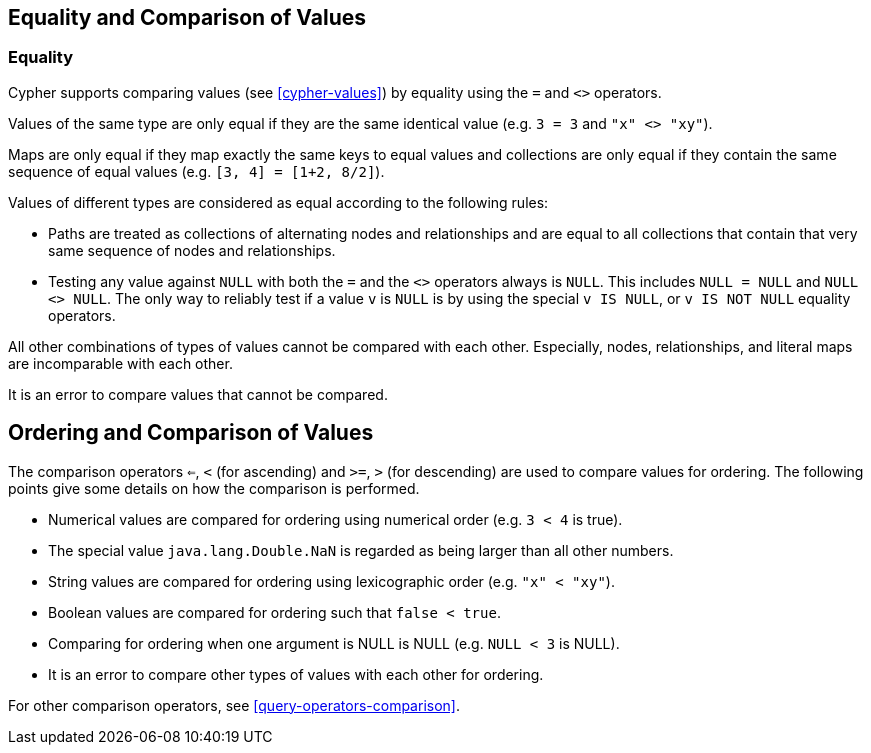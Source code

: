 [[cypher-comparison]]
== Equality and Comparison of Values ==

=== Equality ===

Cypher supports comparing values (see <<cypher-values>>) by equality using the `=` and `<>` operators.

Values of the same type are only equal if they are the same identical value (e.g. `3 = 3` and `"x" <> "xy"`).

Maps are only equal if they map exactly the same keys to equal values and collections are only equal if they contain the same sequence of equal values (e.g. `[3, 4] = [1+2, 8/2]`).

Values of different types are considered as equal according to the following rules:

* Paths are treated as collections of alternating nodes and relationships and are equal to all collections that contain that very same sequence of nodes and relationships.
* Testing any value against `NULL` with both the `=` and the `<>` operators always is `NULL`.
This includes `NULL = NULL` and `NULL <> NULL`.
The only way to reliably test if a value `v` is  `NULL` is by using the special `v IS NULL`, or `v IS NOT NULL` equality operators.

All other combinations of types of values cannot be compared with each other.
Especially, nodes, relationships, and literal maps are incomparable with each other.

It is an error to compare values that cannot be compared.

[[cypher-ordering]]
== Ordering and Comparison of Values ==

The comparison operators `<=`, `<` (for ascending) and `>=`, `>` (for descending) are used to compare values for ordering.
The following points give some details on how the comparison is performed.

* Numerical values are compared for ordering using numerical order (e.g. `3 < 4` is true).
* The special value `java.lang.Double.NaN` is regarded as being larger than all other numbers.
* String values are compared for ordering using lexicographic order (e.g. `"x" < "xy"`).
* Boolean values are compared for ordering such that `false < true`.
* Comparing for ordering when one argument is +NULL+ is +NULL+ (e.g. `NULL < 3` is +NULL+).
* It is an error to compare other types of values with each other for ordering.

For other comparison operators, see <<query-operators-comparison>>.

